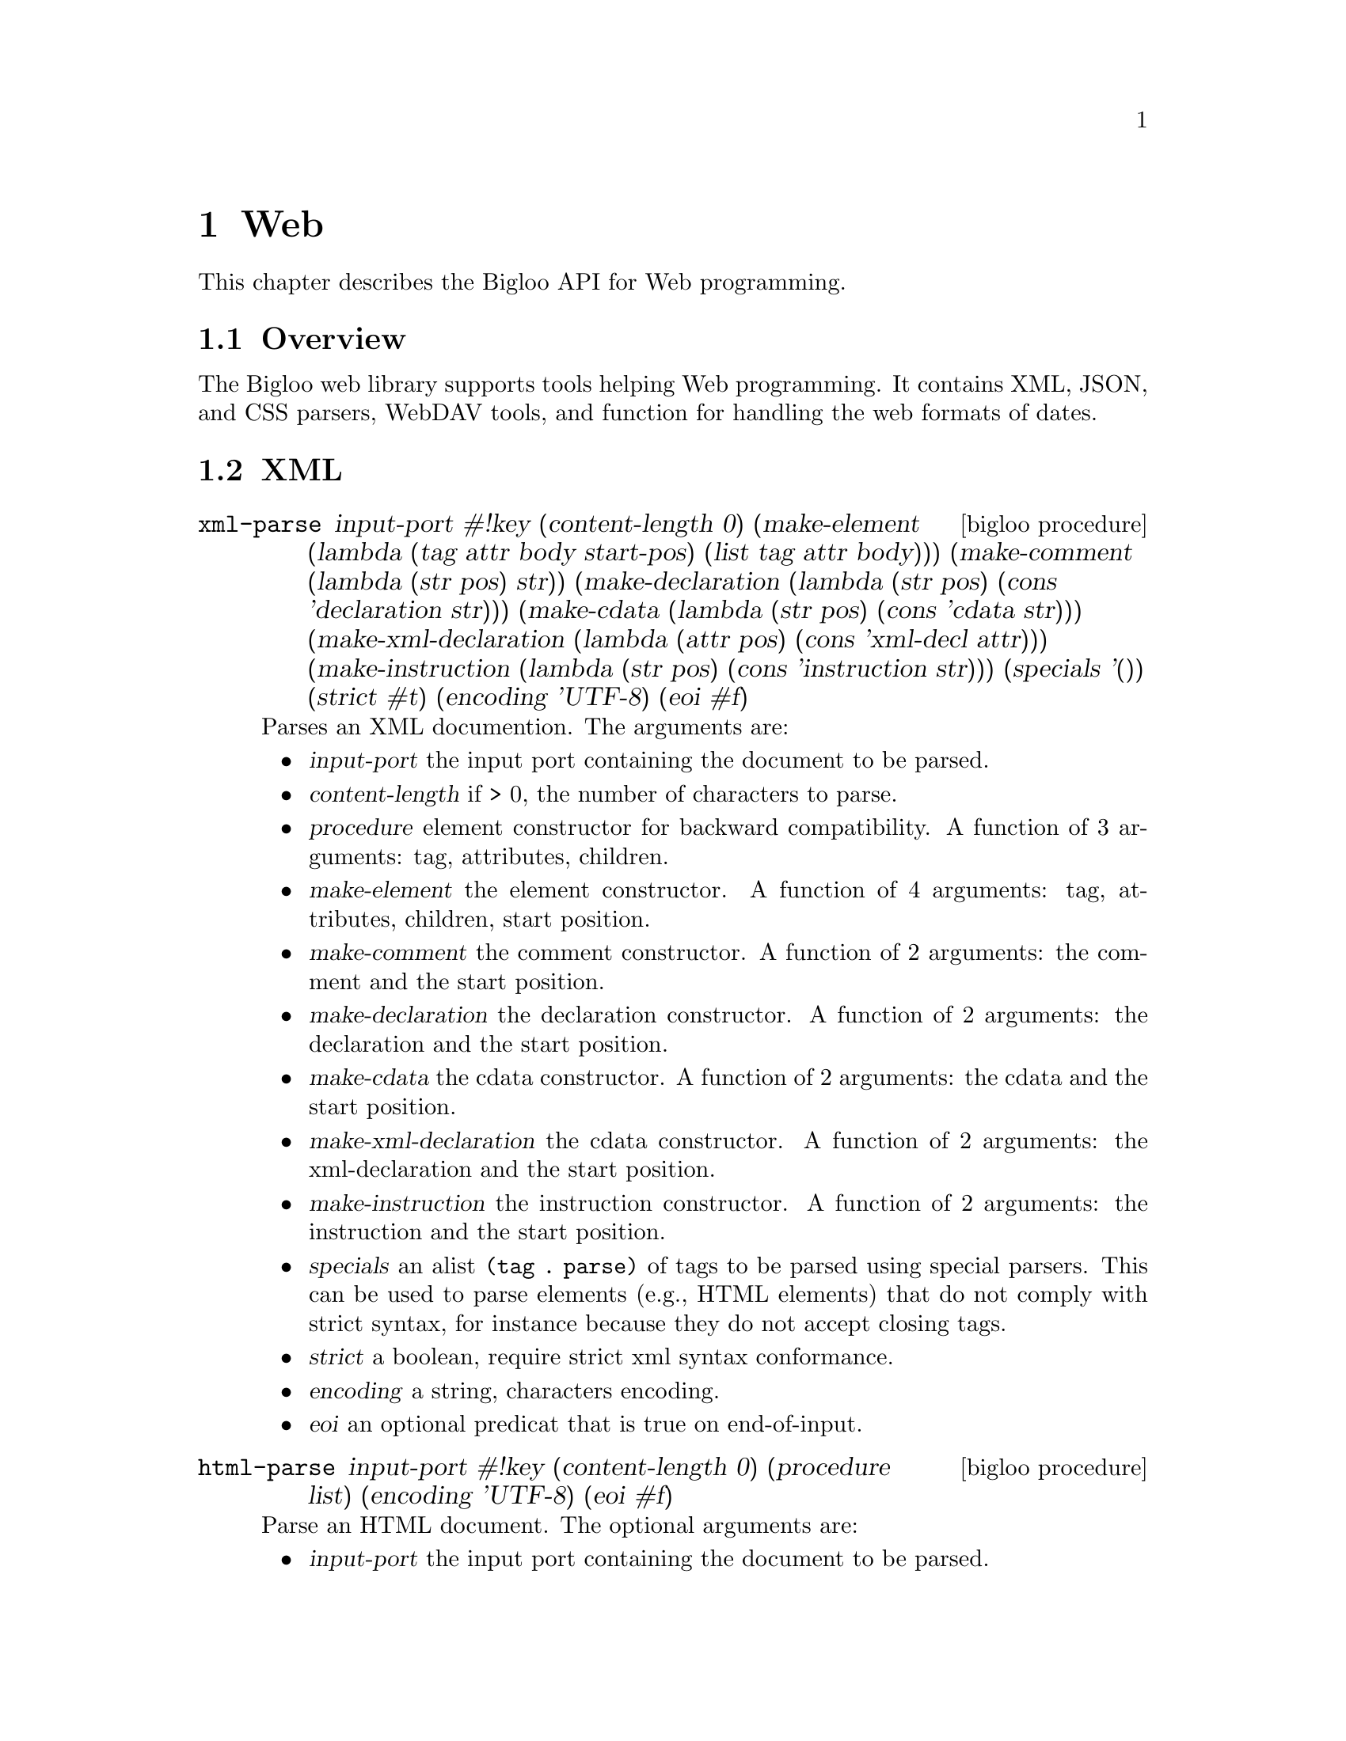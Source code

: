@c =================================================================== @c
@c    serrano/prgm/project/bigloo/manuals/text.texi                    @c
@c    ------------------------------------------------------------     @c
@c    Author      :  Joseph Donaldson                                  @c
@c    Creation    :  Tue Aug 31 13:16:21 2010                          @c
@c    Last change :                                                    @c
@c    Copyright   :  2010 Manuel Serrano                               @c
@c    ------------------------------------------------------------     @c
@c    Web Programming Tools                                            @c
@c =================================================================== @c

@c ------------------------------------------------------------------- @c
@c    web ...                                                          @c
@c ------------------------------------------------------------------- @c
@node Web, CSV, Eval, Top
@comment  node-name,  next,  previous,  up
@chapter Web
@cindex Web

This chapter describes the Bigloo API for Web programming.

@comment node-name, next,          previous, up
@menu
* Web Overview::    What is this Bigloo web library?.
* XML::             XML parsers, encoders, decoders.
* WebDAV::          WebDAV tools.
* CSS::             CSS parsers.
* Web Date::        Dates.
* JSON::            JSON parser.
@end menu

@node Web Overview, XML, , Web
@comment node-name, next, previous, up
@section Overview

The Bigloo web library supports tools helping Web programming.
It contains XML, JSON, and CSS parsers, WebDAV tools, and function
for handling the web formats of dates.

@node XML, WebDAV, Web Overview, Web
@comment node-name, next, previous, up
@section XML

@deffn {bigloo procedure} xml-parse input-port #!key (content-length 0) (make-element (lambda (tag attr body start-pos) (list tag attr body))) (make-comment (lambda (str pos) str)) (make-declaration (lambda (str pos) (cons 'declaration str))) (make-cdata (lambda (str pos) (cons 'cdata str))) (make-xml-declaration (lambda (attr pos) (cons 'xml-decl attr))) (make-instruction (lambda (str pos) (cons 'instruction str))) (specials '()) (strict #t) (encoding 'UTF-8) (eoi #f)
Parses an XML documention. The arguments are:

@itemize @bullet
@item @var{input-port} the input port containing the document to be parsed.
@item @var{content-length} if > 0, the number of characters to parse. 
@item @var{procedure} element constructor for backward compatibility.
A function of 3 arguments: tag, attributes, children.
@item @var{make-element} the element constructor.
A function of 4 arguments: tag, attributes, children, start position.
@item @var{make-comment} the comment constructor.
A function of 2 arguments: the comment and the start position.
@item @var{make-declaration} the declaration constructor.
A function of 2 arguments: the declaration and the start position.
@item @var{make-cdata} the cdata constructor.
A function of 2 arguments: the cdata and the start position.
@item @var{make-xml-declaration} the cdata constructor.
A function of 2 arguments: the xml-declaration and the start position.
@item @var{make-instruction} the instruction constructor.
A function of 2 arguments: the instruction and the start position.
@item @var{specials} an alist @code{(tag . parse)} of tags to be parsed
 using special parsers. This can be used to parse elements (e.g., HTML elements)
 that do not comply with strict syntax, for instance because they do not
 accept closing tags.
@item @var{strict} a boolean, require strict xml syntax conformance.
@item @var{encoding} a string, characters encoding.
@item @var{eoi} an optional predicat that is true on end-of-input.
@end itemize

@end deffn

@deffn {bigloo procedure} html-parse input-port #!key (content-length 0) (procedure list) (encoding 'UTF-8) (eoi #f)
Parse an HTML document. The optional arguments are:

@itemize @bullet
@item @var{input-port} the input port containing the document to be parsed.
@item @var{content-length} if > 0, the number of characters to parse.
@item @var{procedure} the function invoked to construct elements.
@item @var{encoding} characters encoding.
@item @var{eoi} an optional predicat that is true on end-of-input.
@end itemize

This function is mere wrapper of @code{xml-parse}.
@end deffn

@deffn {bigloo procedure} unhtml-port input-port output-port #!key table
Removes tags from @var{input-port} and write the result to @var{output-port}.
If provided, @var{table} must a hashtable associating HTML escape
sequences (e.g., "&amp;") to strings used in the replacement.
@end deffn

@deffn {bigloo procedure} unhtml str::bstring #!optional table
Removes HTML tags from the string @var{str}.
@end deffn

@deffn {bigloo procedure} xml-string-decode str
@deffnx {bigloo procedure} xml-string-decode! str
@deffnx {bigloo procedure} xml-string-encode str
Decode/encode XML strings.

@smalllisp 
(xml-string-decode "foo&gt;bar&#032;gee") @result{}  "foo>bar gee"
@end smalllisp
@end deffn

@deffn {bigloo procedure} html-string-decode str
@deffnx {bigloo procedure} html-string-encode str
Decode/encode HTML strings.

@smalllisp 
(xml-string-decode "foo&amp;bar&#quot;gee") @result{}  "foo&bar\"gee"
@end smalllisp
@end deffn

@node WebDAV, CSS, Web Date, Web
@comment node-name, next, previous, up
@section WebDAV

This section describes the functions that may help implementing WebDAV
servers and clients.

@deffn {class} &webdav-access-control-exception::&access-control-exception

The class used to raised access denied. It contains one field:

@itemize @bullet
@item @var{header}
@end itemize
@end deffn

@deffn {bigloo procedure} webdav-directory->list url #!key (timeout 0) (proxy #f)
@deffnx {bigloo procedure} webdav-directory->path-list url #!key (timeout 0) (proxy #f)
The list of files, respec. urls, in the directory @var{url}.
@end deffn

@deffn {bigloo procedure} webdav-directory->prop-list url #!key (timeout 0) (proxy #f)
The list of properties of a WebDAV repository.
@end deffn

@deffn {bigloo procedure} webdav-file-exists? url #!key (timeout 0) (proxy #f)
Return @code{#t} if and only if @var{url} exists, returns @code{#f} otherwise.
@end deffn

@deffn {bigloo procedure} webdav-directory? url #!key (timeout 0) (proxy #f) 
Return @code{#t} if and only if @var{url} is a directory, returns @code{#f} otherwise.
@end deffn

@deffn {bigloo procedure} webdav-file-modification-time url #!key (timeout 0) (proxy #f)
The last modification time of @var{url}.
@end deffn

@deffn {bigloo procedure} webdav-file-size url #!key (timeout 0) (proxy #f)
The file size.
@end deffn

@deffn {bigloo procedure} webdav-delete-file url #!key (timeout 0) (proxy #f)
@deffnx {bigloo procedure} webdav-delete-directory url #!key (timeout 0) (proxy #f)
Delete a file, respec. a directory.
@end deffn

@deffn {bigloo procedure} webdav-make-directory url #!key (timeout 0) (proxy #f)
@deffnx {bigloo procedure} webdav-make-directories url #!key (timeout 0) (proxy #f)
Create a directory, respec. a directory hierarchy.
@end deffn

@deffn {bigloo procedure} webdav-rename-file url dst #!key (timeout 0) (proxy #f)
@deffnx {bigloo procedure} webdav-cop-file url dst #!key (timeout 0) (proxy #f)
Rename, respec. copy, a WebDAV file.
@end deffn

@deffn {bigloo procedure} webdav-put-file url obj #!key (timeout 0) (proxy #f)
Create a WebDAV file at @var{url} whose content is @var{obj}.
@end deffn

@node CSS, WebDAV, Web Date, Web
@comment node-name, next, previous, up
@section CSS

CSS files and rules are internally represented as an abstract syntax tree
defined by the @code{css} class hierarchy given belown.

The type of fields whose names end with @code{*} is @code{pair-nil}. The type of
fields whose names end with @code{+} is @code{pair}.

@deffn {class} css-url value::bstring
@deffnx {class} css-ext value::bstring
@deffnx {class} css-stylesheed charset comment* import* rule*-nil
@deffnx {class} css-charset charset::bstring spec::bstring
@deffnx {class} css-comment cdo::bstring cdc::bstring content
@deffnx {class} css-import value medium*
@deffnx {class} css-media medium+ ruleset*
@deffnx {class} css-media-query operator type::bstring expr*
@deffnx {class} css-page ident pseudopage declaration*
@deffnx {class} css-fontface declaration*
@deffnx {class} css-keyframes operator::bstring ident::bstring keyframe*
@deffnx {class} css-pseudopage ident
@deffnx {class} css-ruleset stamp::int specificity selector+ declaration*
@deffnx {class} css-keyframe selector declaration*
@deffnx {class} css-selector element attr*
@deffnx {class} css-selector-class name
@deffnx {class} css-selector-hash name
@deffnx {class} css-selector-name name
@deffnx {class} css-selector-attr ident op arg
@deffnx {class} css-selector-pseudo expr fun
@deffnx {class} css-declaration proprety expr prio
@deffnx {class} css-function fun expr
@deffnx {class} css-hash-color value::bstring
@end deffn

@deffn {bigloo procedure} css-write ast o::output-port
Output a CSS AST into a CSS document.
@end deffn

@deffn {bigloo procedure} css->ast::css-stylesheet i::input-port #!key extension eoff
Parses a CSS document.
@end deffn

@node Web Date, JSON, CSS, Web
@comment node-name, next, previous, up
@section Date

@deffn {bigloo procedure} w3c-datetime-timestamp
Returns the current date as a w3c datetime.
@end deffn

@deffn {bigloo procedure} w3c-datetime->date
@deffnx {bigloo procedure} date->w3c-datetime
Convert from and to Bigloo Dates and W3C dates.
@end deffn

@node JSON, , Web Date, Web
@comment node-name, next, previous, up
@section JSON

@deffn {bigloo procedure} json-parse i::input-port #!key array-alloc array-set array-return object-alloc object-set object-return parse-error (undefined #t) reviver expr constant-alloc string-alloc

Parses a JSON document. The keywored arguments are:

@itemize @bullet
@item @var{array-alloc} a function of 0 argument invoked when parsing an array.
@item @var{array-set} a function of 3 arguments invoked after each array element is parsed. The first argument is the result of the last @code{array-alloc} call. The second argument is the index, and the last, the element value.
@item @var{array-return} a function of two arguments, the allocated array
and the length.
@item @var{object-alloc} a function of 0 argument.
@item @var{object-set} a function of 3 arguments.
@item @var{object-return} a function of 1 argument.
@item @var{parse-error} a function of 3 arguments.
@item @var{undefined} the value used to represent @code{undefined}.
@item @var{constant-alloc} a function of one argument, the parsed contant.
@item @var{string-alloc} a function of one argument, the parsed string.
@item @var{reviver} either @code{#f} or a function of three arguments, invoked
after parsing an object property. 
@item @var{expr} if false, check end-of-file after parsing the last JSON value.
@end itemize

@end deffn
